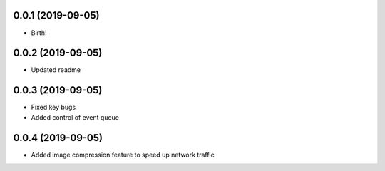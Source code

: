 0.0.1 (2019-09-05)
++++++++++++++++++

* Birth!

0.0.2 (2019-09-05)
++++++++++++++++++

* Updated readme


0.0.3 (2019-09-05)
++++++++++++++++++

* Fixed key bugs
* Added control of event queue

0.0.4 (2019-09-05)
++++++++++++++++++

* Added image compression feature to speed up network traffic